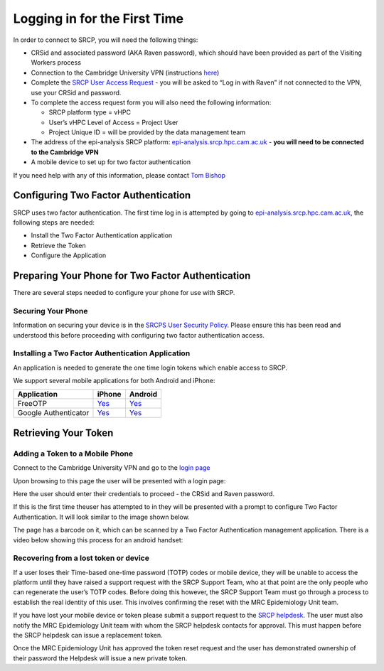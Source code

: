 Logging in for the First Time
=============================

In order to connect to SRCP, you will need the following things:

-  CRSid and associated password (AKA Raven password), which should have
   been provided as part of the Visiting Workers process
-  Connection to the Cambridge University VPN (instructions
   `here <https://help.uis.cam.ac.uk/service/network-services/remote-access/uis-vpn>`__)
-  Complete the `SRCP User Access
   Request <https://www.hpc.cam.ac.uk/srcp-request-user-access>`__ - you
   will be asked to “Log in with Raven” if not connected to the VPN, use
   your CRSid and password.
-  To complete the access request form you will also need the following
   information:

   -  SRCP platform type = vHPC
   -  User’s vHPC Level of Access = Project User
   -  Project Unique ID = will be provided by the data management team

-  The address of the epi-analysis SRCP platform:
   `epi-analysis.srcp.hpc.cam.ac.uk <https://epi-analysis.srcp.hpc.cam.ac.uk/>`__
   - **you will need to be connected to the Cambridge VPN**
-  A mobile device to set up for two factor authentication

If you need help with any of this information, please contact `Tom
Bishop <mailto:trpb2@cam.ac.uk>`__

Configuring Two Factor Authentication
-------------------------------------

SRCP uses two factor authentication. The first time log in is attempted
by going to
`epi-analysis.srcp.hpc.cam.ac.uk <https://epi-analysis.srcp.hpc.cam.ac.uk/>`__,
the following steps are needed:

-  Install the Two Factor Authentication application
-  Retrieve the Token
-  Configure the Application

Preparing Your Phone for Two Factor Authentication
--------------------------------------------------

There are several steps needed to configure your phone for use with
SRCP.

Securing Your Phone
~~~~~~~~~~~~~~~~~~~

Information on securing your device is in the `SRCPS User Security
Policy <https://docs.hpc.cam.ac.uk/srcp/isms-docs/security-policy.html#security-policy>`__.
Please ensure this has been read and understood this before proceeding
with configuring two factor authentication access.

Installing a Two Factor Authentication Application
~~~~~~~~~~~~~~~~~~~~~~~~~~~~~~~~~~~~~~~~~~~~~~~~~~

An application is needed to generate the one time login tokens which
enable access to SRCP.

We support several mobile applications for both Android and iPhone:

+-----------------------------+-------------------------------------------------------------------------------+---------------------------------------------------------------------------------------------+
| Application                 | iPhone                                                                        | Android                                                                                     |
+=============================+===============================================================================+=============================================================================================+
| FreeOTP                     |`Yes <https://itunes.apple.com/gb/app/freeotp-authenticator/id872559395?mt=8>`_|`Yes <https://play.google.com/store/apps/details?id=org.fedorahosted.freeotp>`_              |
+-----------------------------+-------------------------------------------------------------------------------+---------------------------------------------------------------------------------------------+
| Google Authenticator        |`Yes <https://itunes.apple.com/gb/app/google-authenticator/id388497605?mt=8>`_ |`Yes <https://play.google.com/store/apps/details?id=com.google.android.apps.authenticator2>`_|
+-----------------------------+-------------------------------------------------------------------------------+---------------------------------------------------------------------------------------------+

Retrieving Your Token
---------------------

Adding a Token to a Mobile Phone
~~~~~~~~~~~~~~~~~~~~~~~~~~~~~~~~

Connect to the Cambridge University VPN and go to the `login
page <https://epi-analysis.srcp.hpc.cam.ac.uk/>`__

Upon browsing to this page the user will be presented with a login page:

.. raw:: html

   <p align="center">

.. raw:: html

   </p>

Here the user should enter their credentials to proceed - the CRSid and
Raven password.

If this is the first time theuser has attempted to in they will be
presented with a prompt to configure Two Factor Authentication. It will
look similar to the image shown below.

.. raw:: html

   <p align="center">

.. raw:: html

   </p>

The page has a barcode on it, which can be scanned by a Two Factor
Authentication management application. There is a video below showing
this process for an android handset:

|android|

Recovering from a lost token or device
~~~~~~~~~~~~~~~~~~~~~~~~~~~~~~~~~~~~~~

If a user loses their Time-based one-time password (TOTP) codes or
mobile device, they will be unable to access the platform until they
have raised a support request with the SRCP Support Team, who at that
point are the only people who can regenerate the user’s TOTP codes.
Before doing this however, the SRCP Support Team must go through a
process to establish the real identity of this user. This involves
confirming the reset with the MRC Epidemiology Unit team.

If you have lost your mobile device or token please submit a support
request to the `SRCP helpdesk <mailto:support@hpc.cam.ac.uk>`__. The
user must also notify the MRC Epidemiology Unit team with whom the SRCP
helpdesk contacts for approval. This must happen before the SRCP
helpdesk can issue a replacement token.

Once the MRC Epidemiology Unit has approved the token reset request and
the user has demonstrated ownership of their password the Helpdesk will
issue a new private token.

.. |android| image:: https://user-images.githubusercontent.com/8521654/234272219-f6e9bbb7-4e54-44b3-b1cd-f1f4bfd3d8de.png
   :target: https://player.vimeo.com/video/374700786
